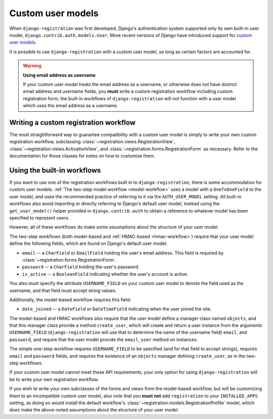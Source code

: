 .. _custom-user:

Custom user models
==================

When ``django-registration`` was first developed, Django's
authentication system supported only its own built-in user model,
``django.contrib.auth.models.User``. More recent versions of Django
have introduced support for `custom user models
<https://docs.djangoproject.com/en/stable/topics/auth/customizing/#substituting-a-custom-user-model>`_.

It is possible to use ``django-registration`` with a custom user
model, so long as certain factors are accounted for.

.. warning:: **Using email address as username**

   If your custom user model treats the email address as a username,
   or otherwise does not have distinct email address and username
   fields, you **must** write a custom registration workflow including
   custom registration form; the built-in workflows of
   ``django-registration`` will not function with a user model which
   uses the email address as a username.


Writing a custom registration workflow
--------------------------------------

The most straightforward way to guarantee compatibility with a custom
user model is simply to write your own custom registration workflow,
subclassing :class:`~registration.views.RegistrationView`,
:class:`~registration.views.ActivationView`, and
:class:`~registration.forms.RegistrationForm` as necessary. Refer to
the documentation for those classes for notes on how to customize
them.


Using the built-in workflows
----------------------------

If you want to use one of the registration workflows built in to
``django-registration``, there is some accommodation for custom user
models. :ref:`The two-step model workflow <model-workflow>` uses a
model with a ``OneToOneField`` to the user model, and uses the
recommended practice of referring to it via the ``AUTH_USER_MODEL``
setting. All built-in workflows also avoid importing or directly
referring to Django's default user model, instead using the
``get_user_model()`` helper provided in ``django.contrib.auth`` to
obtain a reference to whatever model has been specified to represent
users.

However, all of these workflows do make some assumptions about the
structure of your user model.

The two-step workflows (both model-based and :ref:`HMAC-based
<hmac-workflow>`) require that your user model define the following
fields, which are found on Django's default user model:

* ``email`` -- a ``CharField`` or ``EmailField`` holding the user's
  email address. This field is required by
  :class:`~registration.forms.RegistrationForm`.

* ``password`` -- a ``CharField`` holding the user's password.

* ``is_active`` -- a ``BooleanField`` indicating whether the user's
  account is active.

You also *must* specify the attribute ``USERNAME_FIELD`` on your
custom user model to denote the field used as the username, and that
field must accept string values.

Additionally, the model-based workflow requires this field:

* ``date_joined`` -- a ``DateField`` or ``DateTimeField`` indicating
  when the user joined the site.

The model-based and HMAC workflows also require that the user model
define a manager class named ``objects``, and that this manager class
provide a method ``create_user``, which will create and return a user
instance from the arguments ``USERNAME_FIELD``
(``django-registration`` will use that to determine the name of the
username field) ``email``, and ``password``, and require that the user
model provide the ``email_user`` method on instances.

The simple one-step workflow requires ``USERNAME_FIELD`` to be
specified (and for that field to accept strings), requires ``email``
and ``password`` fields, and requires the existence of an ``objects``
manager defining ``create_user``, as in the two-step workflows.

If your custom user model cannot meet these API requirements, your
only option for using ``django-registration`` will be to write your
own registration workflow.

If you wish to write your own subclasses of the forms and views from
the model-based workflow, but will be customizing them to an
incompatible custom user model, also note that you **must not** add
``registration`` to your ``INSTALLED_APPS`` setting, as doing so would
install the default workflow's
:class:`~registration.models.RegistrationProfile` model, which does
make the above-noted assumptions about the structure of your user
model.